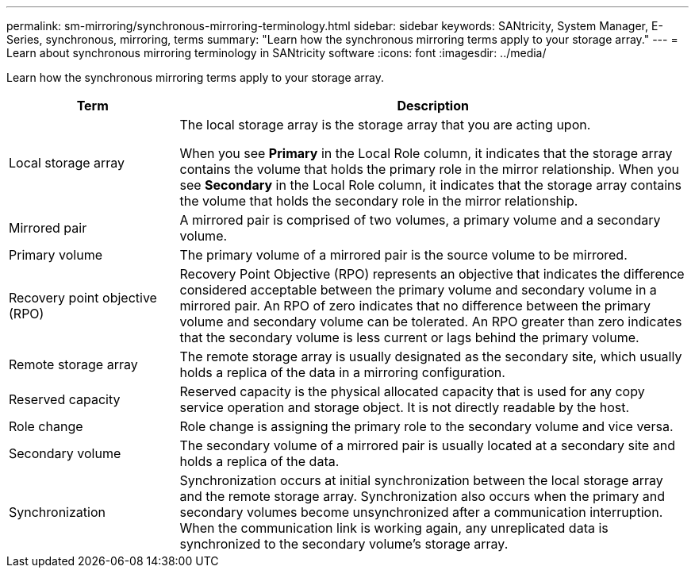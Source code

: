 ---
permalink: sm-mirroring/synchronous-mirroring-terminology.html
sidebar: sidebar
keywords: SANtricity, System Manager, E-Series, synchronous, mirroring, terms
summary: "Learn how the synchronous mirroring terms apply to your storage array."
---
= Learn about synchronous mirroring terminology in SANtricity software
:icons: font
:imagesdir: ../media/

[.lead]
Learn how the synchronous mirroring terms apply to your storage array.

[cols="25h,~",options="header"]
|===
| Term| Description

a|
Local storage array

a|
The local storage array is the storage array that you are acting upon.

When you see *Primary* in the Local Role column, it indicates that the storage array contains the volume that holds the primary role in the mirror relationship. When you see *Secondary* in the Local Role column, it indicates that the storage array contains the volume that holds the secondary role in the mirror relationship.

a|
Mirrored pair

a|
A mirrored pair is comprised of two volumes, a primary volume and a secondary volume.

a|
Primary volume

a|
The primary volume of a mirrored pair is the source volume to be mirrored.

a|
Recovery point objective (RPO)

a|
Recovery Point Objective (RPO) represents an objective that indicates the difference considered acceptable between the primary volume and secondary volume in a mirrored pair. An RPO of zero indicates that no difference between the primary volume and secondary volume can be tolerated. An RPO greater than zero indicates that the secondary volume is less current or lags behind the primary volume.

a|
Remote storage array

a|
The remote storage array is usually designated as the secondary site, which usually holds a replica of the data in a mirroring configuration.

a|
Reserved capacity

a|
Reserved capacity is the physical allocated capacity that is used for any copy service operation and storage object. It is not directly readable by the host.

a|
Role change

a|
Role change is assigning the primary role to the secondary volume and vice versa.

a|
Secondary volume

a|
The secondary volume of a mirrored pair is usually located at a secondary site and holds a replica of the data.

a|
Synchronization

a|
Synchronization occurs at initial synchronization between the local storage array and the remote storage array. Synchronization also occurs when the primary and secondary volumes become unsynchronized after a communication interruption. When the communication link is working again, any unreplicated data is synchronized to the secondary volume's storage array.

|===
